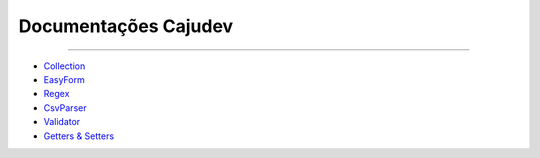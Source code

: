 =====================
Documentações Cajudev
=====================

-----------------------------------------------------------------------------------

- Collection_
- EasyForm_
- Regex_
- CsvParser_
- Validator_
- `Getters & Setters`_

.. _Collection: https://cajudev.readthedocs.io/projects/collection/en/v2/
.. _EasyForm: https://cajudev.readthedocs.io/projects/easyform/pt/v0/
.. _Regex: https://cajudev.readthedocs.io/projects/regex/pt/v0/
.. _CsvParser: https://cajudev.readthedocs.io/projects/csvparser/pt/v0/
.. _Validator: https://cajudev.readthedocs.io/projects/validator/pt/v0/
.. _`Getters & Setters`: https://cajudev.readthedocs.io/projects/getter-setter/pt/v0/
